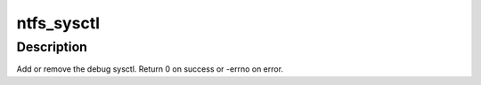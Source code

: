 .. -*- coding: utf-8; mode: rst -*-
.. src-file: fs/ntfs/sysctl.c

.. _`ntfs_sysctl`:

ntfs_sysctl
===========

.. c:function:: int ntfs_sysctl(int add)

    add or remove the debug sysctl

    :param int add:
        add (1) or remove (0) the sysctl

.. _`ntfs_sysctl.description`:

Description
-----------

Add or remove the debug sysctl. Return 0 on success or -errno on error.

.. This file was automatic generated / don't edit.

